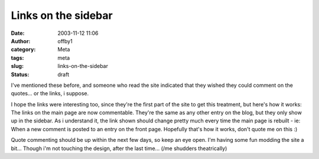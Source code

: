 Links on the sidebar
####################
:date: 2003-11-12 11:06
:author: offby1
:category: Meta
:tags: meta
:slug: links-on-the-sidebar
:status: draft

I've mentioned these before, and someone who read the site indicated
that they wished they could comment on the quotes... or the links, i
suppose.

I hope the links were interesting too, since they're the first part of
the site to get this treatment, but here's how it works: The links on
the main page are now commentable. They're the same as any other entry
on the blog, but they only show up in the sidebar. As i understand it,
the link shown should change pretty much every time the main page is
rebuilt - ie: When a new comment is posted to an entry on the front
page. Hopefully that's how it works, don't quote me on this :)

Quote commenting should be up within the next few days, so keep an eye
open. I'm having some fun modding the site a bit... Though i'm not
touching the design, after the last time... (/me shudders theatrically)
